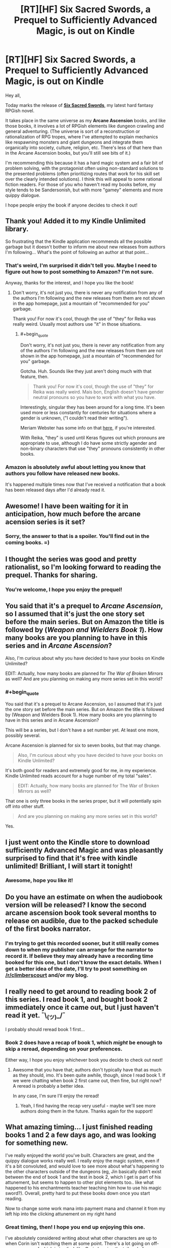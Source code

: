 #+TITLE: [RT][HF] Six Sacred Swords, a Prequel to Sufficiently Advanced Magic, is out on Kindle

* [RT][HF] Six Sacred Swords, a Prequel to Sufficiently Advanced Magic, is out on Kindle
:PROPERTIES:
:Author: Salaris
:Score: 45
:DateUnix: 1549782392.0
:END:
Hey all,

Today marks the release of [[https://www.amazon.com/dp/B07NKBSZGF/][*Six Sacred Swords*]], my latest hard fantasy RPGish novel.

It takes place in the same universe as my *Arcane Ascension* books, and like those books, it involves a lot of RPGish elements like dungeon crawling and general adventuring. (The universe is sort of a reconstruction or rationalization of RPG tropes, where I've attempted to explain mechanics like respawning monsters and giant dungeons and integrate them organically into society, culture, religion, etc. There's less of that here than in the Arcane Ascension books, but you'll still see bits of it.)

I'm recommending this because it has a hard magic system and a fair bit of problem solving, with the protagonist often using non-standard solutions to the presented problems (often prioritizing routes that work for his skill set over the clearly intended solutions). I think this will appeal to some rational fiction readers. For those of you who haven't read my books before, my style tends to be Sandersonish, but with more "gamey" elements and more quippy dialogue.

I hope people enjoy the book if anyone decides to check it out!


** Thank you! Added it to my Kindle Unlimited library.

So frustrating that the Kindle application recommends all the possible garbage but it doesn't bother to inform me about new releases from authors I'm following... What's the point of following an author at that point...
:PROPERTIES:
:Author: elevul
:Score: 9
:DateUnix: 1549797925.0
:END:

*** That's weird, I'm surprised it didn't tell you. Maybe I need to figure out how to post something to Amazon? I'm not sure.

Anyway, thanks for the interest, and I hope you like the book!
:PROPERTIES:
:Author: Salaris
:Score: 3
:DateUnix: 1549860086.0
:END:

**** Don't worry, it's not just you, there is never any notification from any of the authors I'm following and the new releases from them are not shown in the app homepage, just a mountain of "recommended for you" garbage.

Thank you! For now it's cool, though the use of "they" for Reika was really weird. Usually most authors use "it" in those situations.
:PROPERTIES:
:Author: elevul
:Score: 4
:DateUnix: 1549872569.0
:END:

***** #+begin_quote
  Don't worry, it's not just you, there is never any notification from any of the authors I'm following and the new releases from them are not shown in the app homepage, just a mountain of "recommended for you" garbage.
#+end_quote

Gotcha. Huh. Sounds like they just aren't doing much with that feature, then.

#+begin_quote
  Thank you! For now it's cool, though the use of "they" for Reika was really weird. Mais bon, English doesn't have gender neutral pronouns so you have to work with what you have.
#+end_quote

Interestingly, singular they has been around for a long time. It's been used more or less constantly for centuries for situations where a gender is unknown, ("I couldn't read their writing").

Meriam Webster has some info on that [[https://www.merriam-webster.com/words-at-play/singular-nonbinary-they][here]], if you're interested.

With Reika, "they" is used until Keras figures out which pronouns are appropriate to use, although I do have some strictly agender and non-binary characters that use "they" pronouns consistently in other books.
:PROPERTIES:
:Author: Salaris
:Score: 7
:DateUnix: 1549873479.0
:END:


*** Amazon is absolutely awful about letting you know that authors you follow have released new books.

It's happened multiple times now that I've received a notification that a book has been released days after I'd already read it.
:PROPERTIES:
:Author: IICVX
:Score: 2
:DateUnix: 1549946558.0
:END:


** Awesome! I have been waiting for it in anticipation, how much before the arcane acension series is it set?
:PROPERTIES:
:Author: signspace13
:Score: 4
:DateUnix: 1549784626.0
:END:

*** Sorry, the answer to that is a spoiler. You'll find out in the coming books. =)
:PROPERTIES:
:Author: Salaris
:Score: 4
:DateUnix: 1549787563.0
:END:


** I thought the series was good and pretty rationalist, so I'm looking forward to reading the prequel. Thanks for sharing.
:PROPERTIES:
:Author: PresentCompanyExcl
:Score: 3
:DateUnix: 1549785284.0
:END:

*** You're welcome, I hope you enjoy the prequel!
:PROPERTIES:
:Author: Salaris
:Score: 3
:DateUnix: 1549787536.0
:END:


** You said that it's a prequel to /Arcane Ascension/, so I assumed that it's just the one story set before the main series. But on Amazon the title is followed by (/Weapon and Wielders/ */Book 1/*). How many books are you planning to have in this series and in /Arcane Ascension/?

Also, I'm curious about why you have decided to have your books on Kindle Unlimited?

EDIT: Actually, how many books are planned for /The War of Broken Mirrors/ as well? And are you planning on making any more series set in this world?
:PROPERTIES:
:Author: xamueljones
:Score: 3
:DateUnix: 1549809440.0
:END:

*** #+begin_quote
  You said that it's a prequel to Arcane Ascension, so I assumed that it's just the one story set before the main series. But on Amazon the title is followed by (Weapon and Wielders Book 1). How many books are you planning to have in this series and in Arcane Ascension?
#+end_quote

This will be a series, but I don't have a set number yet. At least one more, possibly several.

Arcane Ascension is planned for six to seven books, but that may change.

#+begin_quote
  Also, I'm curious about why you have decided to have your books on Kindle Unlimited?
#+end_quote

It's both good for readers and extremely good for me, in my experience. Kindle Unlimited reads account for a huge number of my total "sales".

#+begin_quote
  EDIT: Actually, how many books are planned for The War of Broken Mirrors as well?
#+end_quote

That one is only three books in the series proper, but it will potentially spin off into other stuff.

#+begin_quote
  And are you planning on making any more series set in this world?
#+end_quote

Yes.
:PROPERTIES:
:Author: Salaris
:Score: 3
:DateUnix: 1549827105.0
:END:


** I just went onto the Kindle store to download sufficiently Advanced Magic and was pleasantly surprised to find that it's free with kindle unlimited! Brilliant, I will start it tonight!
:PROPERTIES:
:Author: FinalNever
:Score: 3
:DateUnix: 1549816231.0
:END:

*** Awesome, hope you like it!
:PROPERTIES:
:Author: Salaris
:Score: 3
:DateUnix: 1549826753.0
:END:


** Do you have an estimate on when the audiobook version will be released? I know the second arcane ascension book took several months to release on audible, due to the packed schedule of the first books narrator.
:PROPERTIES:
:Author: SpeculativeFiction
:Score: 3
:DateUnix: 1549850720.0
:END:

*** I'm trying to get this recorded sooner, but it still really comes down to when my publisher can arrange for the narrator to record it. If believe they may already have a recording time booked for this one, but I don't know the exact details. When I get a better idea of the date, I'll try to post something on [[/r/climberscourt]] and/or my blog.
:PROPERTIES:
:Author: Salaris
:Score: 3
:DateUnix: 1549860593.0
:END:


** I really need to get around to reading book 2 of this series. I read book 1, and bought book 2 immediately once it came out, but I just haven't read it yet. ¯\_(ツ)_/¯

I probably should reread book 1 first...
:PROPERTIES:
:Author: Green0Photon
:Score: 3
:DateUnix: 1549853930.0
:END:

*** Book 2 does have a recap of book 1, which /might/ be enough to skip a reread, depending on your preferences.

Either way, I hope you enjoy whichever book you decide to check out next!
:PROPERTIES:
:Author: Salaris
:Score: 2
:DateUnix: 1549860511.0
:END:

**** Awesome that you have that; authors don't typically have that as much as they should, imo. It's been quite awhile, though, since I read book 1. If we were chatting when book 2 first came out, then fine, but right now? A reread is probably a better idea.

In any case, I'm sure I'll enjoy the reread!
:PROPERTIES:
:Author: Green0Photon
:Score: 2
:DateUnix: 1549861589.0
:END:

***** Yeah, I find having the recap very useful - maybe we'll see more authors doing them in the future. Thanks again for the support!
:PROPERTIES:
:Author: Salaris
:Score: 2
:DateUnix: 1549862848.0
:END:


** What amazing timing... I just finished reading books 1 and 2 a few days ago, and was looking for something new.

I've really enjoyed the world you've built. Characters are great, and the quippy dialogue works really well. I really enjoy the magic system, even if it's a bit convoluted, and would love to see more about what's happening to the other characters outside of the dungeons (eg, Jin basically didn't exist between the end of book 1 and the test in book 2, which I get is part of his attunement, but seems to happen to other plot elements too.. like what happened to his enchantments teacher teaching him how to use his magic sword?). Overall, pretty hard to put these books down once you start reading.

Now to change some work mana into payment mana and channel it from my left hip into the clicking attunement on my right hand
:PROPERTIES:
:Author: RossDCurrie
:Score: 2
:DateUnix: 1549856116.0
:END:

*** Great timing, then! I hope you end up enjoying this one.

I've absolutely considered writing about what other characters are up to when Corin isn't watching them at some point. There's a lot going on off-screen, some of which is implied, like Corin hearing the tail end of a conversation between Sera and Keras, or Derek going out at night a lot without telling anyone where, or what happened in Sera's judgment, etc. Corin will eventually find out about /some/ of that stuff, but some of it may end up being better explored through other mediums.
:PROPERTIES:
:Author: Salaris
:Score: 1
:DateUnix: 1549860464.0
:END:


** Totally new reader giving it a go: thanks for the chronology and Series information at the start! That makes it a lot more inviting to new readers, and tells them where to go once they've finished the book.

It's certainly a lot better than having to hunt through chronological order vs reading order lists online
:PROPERTIES:
:Author: RetardedWabbit
:Score: 2
:DateUnix: 1549862925.0
:END:

*** I'm glad that you found that intro helpful, and I hope you end up enjoying the book!
:PROPERTIES:
:Author: Salaris
:Score: 2
:DateUnix: 1549863386.0
:END:


** First time I hear of the series, and as a big fan of LitRPGs (and Sufficiently Analyzed Magic as a trope) it sounds fantastic!

Sadly have little time for direct reading these days, so I wonder will the first series become an Audio Book (audible or otherwise) at any time time soon?
:PROPERTIES:
:Author: Hust91
:Score: 2
:DateUnix: 1549867737.0
:END:

*** The first series is already up on Audible! Thanks for the interest.
:PROPERTIES:
:Author: Salaris
:Score: 2
:DateUnix: 1549869683.0
:END:

**** Yusss!

Know where my next credit is going!
:PROPERTIES:
:Author: Hust91
:Score: 2
:DateUnix: 1549883259.0
:END:

***** Thank you!
:PROPERTIES:
:Author: Salaris
:Score: 3
:DateUnix: 1549925768.0
:END:

****** Thank /you/.
:PROPERTIES:
:Author: Hust91
:Score: 2
:DateUnix: 1549929982.0
:END:


** Finished. Very nice and engaging and now I'm curious to see how everything continues, especially the arcane Ascension book 3!

It kind of felt too short, though, both because I finished it in barely a day and because it felt like not so much has happened. I'm way too used to million+ words webserials haha

Thank you, and let us know when the next book is released, since Amazon clearly won't!
:PROPERTIES:
:Author: elevul
:Score: 2
:DateUnix: 1549989609.0
:END:

*** #+begin_quote
  Finished. Very nice and engaging and now I'm curious to see how everything continues, especially the arcane Ascension book 3!
#+end_quote

Thanks for reading it! I'm already working on Arcane Ascension 3 a bit, but I have some other stuff I need to finish first, like my third War of Broken Mirrors book.

#+begin_quote
  It kind of felt too short, though, both because I finished it in barely a day and because it felt like not so much has happened. I'm way too used to million+ words webserials haha
#+end_quote

Yeah, this one was more like a prologue/side story. I'm glad you still enjoyed it. The next one may be longer.

#+begin_quote
  Thank you, and let us know when the next book is released, since Amazon clearly won't!
#+end_quote

I'll plan to keep doing that in the future, then. =)
:PROPERTIES:
:Author: Salaris
:Score: 1
:DateUnix: 1550014187.0
:END:


** [deleted]
:PROPERTIES:
:Score: 2
:DateUnix: 1550083943.0
:END:

*** You're welcome, I hope you enjoy it!
:PROPERTIES:
:Author: Salaris
:Score: 2
:DateUnix: 1550106773.0
:END:
